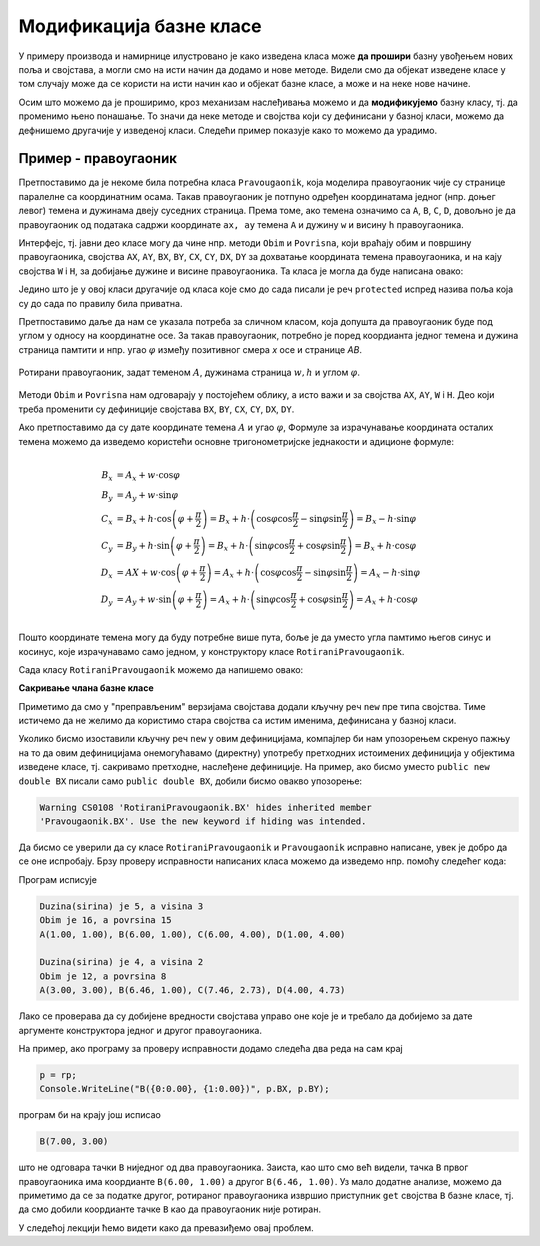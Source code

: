 Модификација базне класе
========================

.. comment

    Сакривање чланова базне класе

У примеру производа и намирнице илустровано је како изведена класа може **да прошири** базну 
увођењем нових поља и својстава, а могли смо на исти начин да додамо и нове методе. Видели смо да 
објекат изведене класе у том случају може да се користи на исти начин као и објекат базне класе, 
а може и на неке нове начине. 

Осим што можемо да је проширимо, кроз механизам наслеђивања можемо и да **модификујемо** базну 
класу, тј. да променимо њено понашање. То значи да неке методе и својства који су дефинисани 
у базној класи, можемо да дефнишемо другачије у изведеној класи. Следећи пример показује како 
то можемо да урадимо.


Пример - правоугаоник
---------------------

Претпоставимо да је некоме била потребна класа ``Pravougaonik``, која моделира правоугаоник чије 
су странице паралелне са координатним осама. Такав правоугаоник је потпуно одређен координатама 
једног (нпр. доњег левог) темена и дужинама двеју суседних страница. Према томе, ако темена 
означимо са ``A``, ``B``, ``C``, ``D``, довољно је да правоугаоник од података садржи координате 
``ax, ay`` темена ``A`` и дужину ``w`` и висину ``h`` правоугаоника. 

Интерфејс, тј. јавни део класе могу да чине нпр. методи ``Obim`` и ``Povrisna``, који враћају 
обим и површину правоугаоника, својства ``AX``, ``AY``, ``BX``, ``BY``, ``CX``, ``CY``, 
``DX``, ``DY`` за дохватање координата темена правоугаоника, и на кају својства ``W`` i ``H``, 
за добијање дужине и висине правоугаоника. Та класа је могла да буде написана овако:

.. activecode:: klasa_pravougaonik
    :passivecode: true

    public class Pravougaonik
    {
        protected double w, h;
        protected double ax, ay;
        public Pravougaonik(double w, double h, double ax, double ay)
        {
            this.w = w;
            this.h = h;
            this.ax = ax;
            this.ay = ay;
        }

        public double Obim() { return 2 * w + 2 * h; }
        public double Povrisna() { return w * h; }

        public double W { get { return w; } }
        public double H { get { return h; } }

        public double AX { get { return ax; } }
        public double AY { get { return ay; } }
        public double BX { get { return ax + w; } }
        public double BY { get { return ay; } }
        public double CX { get { return ax + w; } }
        public double CY { get { return ay + h; } }
        public double DX { get { return ax; } }
        public double DY { get { return ay + h; } }
    }

Једино што је у овој класи другачије од класа које смо до сада писали је реч ``protected`` 
испред назива поља која су до сада по правилу била приватна. 

Претпоставимо даље да нам се указала потреба за сличном класом, која допушта да правоугаоник буде 
под углом у односу на координатне осе. За такав правоугаоник, потребно је поред коордианта једног 
темена и дужина страница памтити и нпр. угао :math:`\varphi` између позитивног смера `x` осе и 
странице `AB`. 

.. figure:: ../../_images/rotirani_pravougaonik.png
    :align: center   
    
    Ротирани правоугаоник, задат теменом :math:`A`, дужинама страница :math:`w, h` и углом 
    :math:`\varphi`.

Методи ``Obim`` и ``Povrisna`` нам одговарају у постојећем облику, а исто важи и за својства 
``AX``, ``AY``, ``W`` i ``H``. Део који треба променити су дефиниције својстава ``BX``, ``BY``, 
``CX``, ``CY``, ``DX``, ``DY``.

Ако претпоставимо да су дате координате темена :math:`A` и угао :math:`\varphi`, Формуле за 
израчунавање координата осталих темена можемо да изведемо користећи основне тригонометријске 
једнакости и адиционе формуле:

.. math::

    \begin{align} \\
    B_x &= A_x + w \cdot \cos \varphi \\
    B_y &= A_y + w \cdot \sin \varphi \\
    C_x &= B_x + h \cdot \cos \left( {\varphi + \frac{\pi}{2}} \right) 
         = B_x + h \cdot \left( \cos \varphi \cos \frac{\pi}{2} - \sin \varphi \sin \frac{\pi}{2} \right)
         = B_x - h \cdot \sin \varphi \\
    C_y &= B_y + h \cdot \sin \left( {\varphi + \frac{\pi}{2}} \right) 
         = B_x + h \cdot \left( \sin \varphi \cos \frac{\pi}{2} + \cos \varphi \sin \frac{\pi}{2} \right)
         = B_x + h \cdot \cos \varphi \\
    D_x &= AX + w \cdot \cos \left( {\varphi + \frac{\pi}{2}} \right)
         = A_x + h \cdot \left( \cos \varphi \cos \frac{\pi}{2} - \sin \varphi \sin \frac{\pi}{2} \right)
         = A_x - h \cdot \sin \varphi \\
    D_y &= A_y + w \cdot \sin \left( {\varphi + \frac{\pi}{2}} \right)
         = A_x + h \cdot \left( \sin \varphi \cos \frac{\pi}{2} + \cos \varphi \sin \frac{\pi}{2} \right)
         = A_x + h \cdot \cos \varphi \\
    \end{align}    

Пошто координате темена могу да буду потребне више пута, боље је да уместо угла памтимо његов синус и 
косинус, које израчунавамо само једном, у конструктору класе ``RotiraniPravougaonik``. 

Сада класу ``RotiraniPravougaonik`` можемо да напишемо овако:

.. activecode:: klasa_rotirani_pravougaonik
    :passivecode: true

    public class RotiraniPravougaonik : Pravougaonik
    {
        private double sinUgla;
        private double cosUgla;
        public RotiraniPravougaonik(double a, double b, 
            double ax, double ay, double ugao)
            : base(a, b, ax, ay)
        {
            this.sinUgla = Math.Sin(ugao);
            this.cosUgla = Math.Cos(ugao);
        }
        public new double BX { get { return ax + w * cosUgla; } }
        public new double BY { get { return ay + w * sinUgla; } }
        public new double CX { get { return BX - h * sinUgla; } }
        public new double CY { get { return BY + h * cosUgla; } }
        public new double DX { get { return ax - h * sinUgla; } }
        public new double DY { get { return ay + h * cosUgla; } }
    }

**Сакривање члана базне класе**

Приметимо да смо у "преправљеним" верзијама својстава додали кључну реч ``new`` пре типа 
својства. Тиме истичемо да не желимо да користимо стара својства са истим именима, дефинисана 
у базној класи.

Уколико бисмо изоставили кључну реч ``new`` у овим дефиницијама, компајлер би нам упозорењем 
скренуо пажњу на то да овим дефиницијама онемогућавамо (директну) употребу претходних истоимених 
дефиниција у објектима изведене класе, тј. сакривамо претходне, наслеђене дефиниције. На пример, 
ако бисмо уместо ``public new double BX`` писали само ``public double BX``, добили бисмо овакво 
упозорење:

.. code::

    Warning CS0108 'RotiraniPravougaonik.BX' hides inherited member 
    'Pravougaonik.BX'. Use the new keyword if hiding was intended.

.. infonote::

    Дефинисањем члана у изведеној класи, који се зове исто као неки члан базне класе, онемогућили 
    смо (директну) употребу тог члана базне класе. Каже се и да смо сакрили одговарајућег истоименог 
    члана базне класе. Због тога из класе ``RotiraniPravougaonik`` не можемо да користимо својства 
    ``BX``, ``BY``, ``CX``, ``CY``, ``DX``, ``DY`` базне класе наводећи само њихова имена, али та 
    својства нам нису ни потребна у изведеној класи (она би за ротирани правоугаоник давала 
    неисправне вредности координата). 

.. comment

    Пример употребе сакривеног члана ``n`` из базне класе навођењем "пуног имена" члана
    
    .. activecode:: sakrivanje_imena3
        :passivecode: true
        :includesrc: src/primeri/nasl_sakrivanje_imena3.cs

    .. code::

        A.F: n = 5
        B.F: n = 10
        B.G: n = 5


Да бисмо се уверили да су класе ``RotiraniPravougaonik`` и ``Pravougaonik`` исправно написане, 
увек је добро да се оне испробају. Брзу проверу исправности написаних класа можемо да изведемо 
нпр. помоћу следећег кода:

.. activecode:: testiranje_rotiranih_pravougaonika
    :passivecode: true

    internal class Program
    {
        static void Main(string[] args)
        {
            Pravougaonik p = new Pravougaonik(5, 3, 1, 1);
            Console.WriteLine("Duzina(sirina) je {0}, a visina {1}", 
                p.W, p.H);
            Console.WriteLine("Obim je {0}, a povrsina {1}", 
                p.Obim(), p.Povrisna());
            Console.Write("A({0:0.00}, {1:0.00}), ", p.AX, p.AY);
            Console.Write("B({0:0.00}, {1:0.00}), ", p.BX, p.BY);
            Console.Write("C({0:0.00}, {1:0.00}), ", p.CX, p.CY);
            Console.WriteLine("D({0:0.00}, {1:0.00})", p.DX, p.DY);
            Console.WriteLine();

            RotiraniPravougaonik rp = 
                new RotiraniPravougaonik(4, 2, 3, 3, -Math.PI / 6);
            Console.WriteLine("Duzina(sirina) je {0}, a visina {1}", 
                rp.W, rp.H); // preuzeto iz bazne klase
            Console.WriteLine("Obim je {0}, a povrsina {1}", 
                rp.Obim(), rp.Povrisna()); // preuzeto iz bazne klase
            Console.Write("A({0:0.00}, {1:0.00}), ", 
                rp.AX, rp.AY); // preuzeto iz bazne klase
            Console.Write("B({0:0.00}, {1:0.00}), ", rp.BX, rp.BY); // novo
            Console.Write("C({0:0.00}, {1:0.00}), ", rp.CX, rp.CY); // novo
            Console.WriteLine("D({0:0.00}, {1:0.00})", rp.DX, rp.DY); // novo
        }
    }

Програм исписује 

.. code::
       
    Duzina(sirina) je 5, a visina 3
    Obim je 16, a povrsina 15
    A(1.00, 1.00), B(6.00, 1.00), C(6.00, 4.00), D(1.00, 4.00)

    Duzina(sirina) je 4, a visina 2
    Obim je 12, a povrsina 8
    A(3.00, 3.00), B(6.46, 1.00), C(7.46, 2.73), D(4.00, 4.73)

Лако се проверава да су добијене вредности својстава управо оне које је и требало да добијемо за 
дате аргументе конструктора једног и другог правоугаоника.

.. suggestionnote::

    **Напомена:**
    
    Када на овакав начин модификујемо базну класу, важно је да објектима изведене класе 
    **приступамо искључиво преко референци на ту изведену класу**. У противном, тј. у случају да 
    објекту изведене класе приступимо преко референце на базну класу, можемо да добијемо неисправан 
    резултат! 
    
На пример, ако програму за проверу исправности додамо следећа два реда на сам крај

.. code-block:: csharp

        p = rp;
        Console.WriteLine("B({0:0.00}, {1:0.00})", p.BX, p.BY);

програм би на крају још исписао

.. code::

    B(7.00, 3.00)

што не одговара тачки ``B`` ниједног од два правоугаоника. Заиста, као што смо већ видели, тачка 
``B`` првог правоугаоника има коордианте ``B(6.00, 1.00)`` а другог ``B(6.46, 1.00)``. Уз мало 
додатне анализе, можемо да приметимо да се за податке другог, ротираног правоугаоника извршио 
приступник ``get`` својства ``B`` базне класе, тј. да смо добили коордианте тачке ``B`` као да 
правоугаоник није ротиран. 

У следећој лекцији ћемо видети како да превазиђемо овај проблем.
